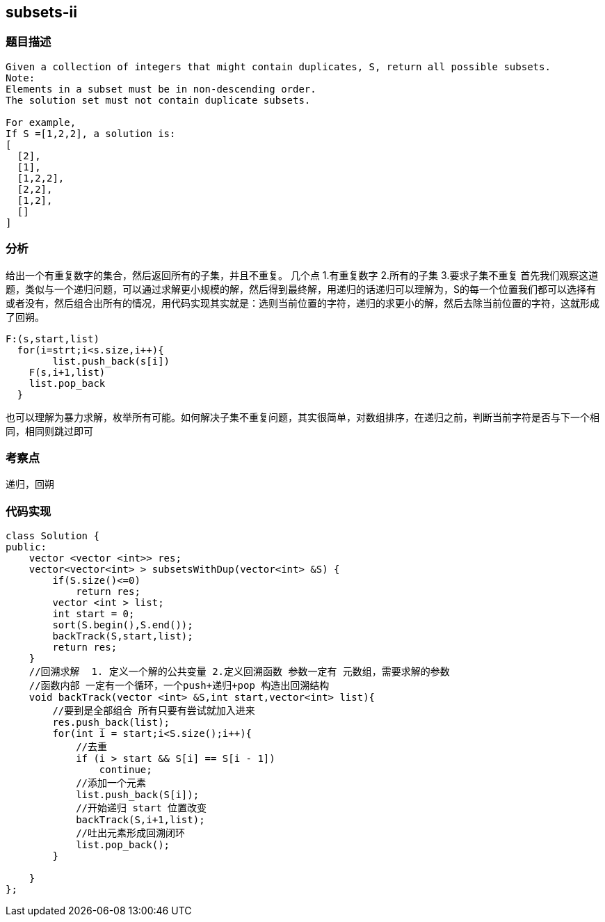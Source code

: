 == subsets-ii

=== 题目描述
----
Given a collection of integers that might contain duplicates, S, return all possible subsets.
Note:
Elements in a subset must be in non-descending order.
The solution set must not contain duplicate subsets.

For example,
If S =[1,2,2], a solution is:
[
  [2],
  [1],
  [1,2,2],
  [2,2],
  [1,2],
  []
]

----

=== 分析
给出一个有重复数字的集合，然后返回所有的子集，并且不重复。
几个点
1.有重复数字
2.所有的子集
3.要求子集不重复
首先我们观察这道题，类似与一个递归问题，可以通过求解更小规模的解，然后得到最终解，用递归的话递归可以理解为，S的每一个位置我们都可以选择有或者没有，然后组合出所有的情况，用代码实现其实就是：选则当前位置的字符，递归的求更小的解，然后去除当前位置的字符，这就形成了回朔。
----
F:(s,start,list)
  for(i=strt;i<s.size,i++){
	list.push_back(s[i])
    F(s,i+1,list)
    list.pop_back	
  }
----
也可以理解为暴力求解，枚举所有可能。如何解决子集不重复问题，其实很简单，对数组排序，在递归之前，判断当前字符是否与下一个相同，相同则跳过即可

=== 考察点
递归，回朔

=== 代码实现

----
class Solution {
public:
    vector <vector <int>> res;
    vector<vector<int> > subsetsWithDup(vector<int> &S) {
        if(S.size()<=0)
            return res;
        vector <int > list;
        int start = 0;
        sort(S.begin(),S.end());
        backTrack(S,start,list);
        return res;
    }
    //回溯求解  1. 定义一个解的公共变量 2.定义回溯函数 参数一定有 元数组，需要求解的参数 
    //函数内部 一定有一个循环，一个push+递归+pop 构造出回溯结构
    void backTrack(vector <int> &S,int start,vector<int> list){
        //要到是全部组合 所有只要有尝试就加入进来
        res.push_back(list);
        for(int i = start;i<S.size();i++){
            //去重
            if (i > start && S[i] == S[i - 1])
                continue;
            //添加一个元素
            list.push_back(S[i]);
            //开始递归 start 位置改变
            backTrack(S,i+1,list);
            //吐出元素形成回溯闭环
            list.pop_back();
        }
        
    }
};
----
